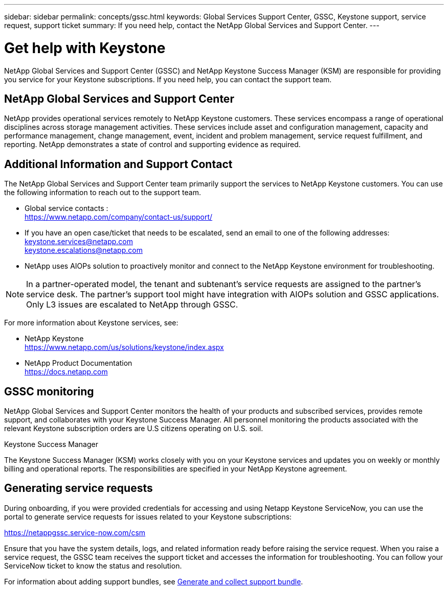 ---
sidebar: sidebar
permalink: concepts/gssc.html
keywords: Global Services Support Center, GSSC, Keystone support, service request, support ticket
summary: If you need help, contact the NetApp Global Services and Support Center.
---

= Get help with Keystone
:hardbreaks:
:nofooter:
:icons: font
:linkattrs:
:imagesdir: ../media/

[.lead]
NetApp Global Services and Support Center (GSSC) and NetApp Keystone Success Manager (KSM) are responsible for providing you service for your Keystone subscriptions. If you need help, you can contact the support team.

== NetApp Global Services and Support Center
NetApp provides operational services remotely to NetApp Keystone customers. These services encompass a range of operational disciplines across storage management activities. These services include asset and configuration management, capacity and performance management, change management, event, incident and problem management, service request fulfillment, and reporting. NetApp demonstrates a state of control and supporting evidence as required.

== Additional Information and Support Contact
The NetApp Global Services and Support Center team primarily support the services to NetApp Keystone customers. You can use the following information to reach out to the support team.

* Global service contacts :
https://www.netapp.com/company/contact-us/support/[^]

* If you have an open case/ticket that needs to be escalated, send an email to one of the following addresses:
keystone.services@netapp.com
keystone.escalations@netapp.com

* NetApp uses AIOPs solution to proactively monitor and connect to the NetApp Keystone environment for troubleshooting. 

[NOTE]
In a partner-operated model, the tenant and subtenant's service requests are assigned to the partner's service desk. The partner's support tool might have integration with AIOPs solution and GSSC applications. Only L3 issues are escalated to NetApp through GSSC.

For more information about Keystone services, see:

* NetApp Keystone
 https://www.netapp.com/us/solutions/keystone/index.aspx[https://www.netapp.com/us/solutions/keystone/index.aspx^]
* NetApp Product Documentation
 https://docs.netapp.com[https://docs.netapp.com^]

== GSSC monitoring
NetApp Global Services and Support Center monitors the health of your products and subscribed services, provides remote support, and collaborates with your Keystone Success Manager. All personnel monitoring the products associated with the relevant Keystone subscription orders are U.S citizens operating on U.S. soil.

.Keystone Success Manager
The Keystone Success Manager (KSM) works closely with you on your Keystone services and updates you on weekly or monthly billing and operational reports. The responsibilities are specified in your NetApp Keystone agreement.

== Generating service requests
During onboarding, if you were provided credentials for accessing and using Netapp Keystone ServiceNow, you can use the portal to generate service requests for issues related to your Keystone subscriptions: 

https://netappgssc.service-now.com/csm[^]

Ensure that you have the system details, logs, and related information ready before raising the service request. When you raise a service request, the GSSC team receives the support ticket and accesses the information for troubleshooting. You can follow your ServiceNow ticket to know the status and resolution.

For information about adding support bundles, see link:../installation/monitor-health.html[Generate and collect support bundle].
